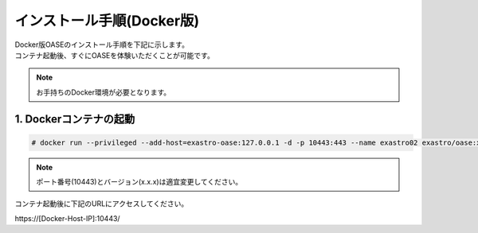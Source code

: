 =================================
インストール手順(Docker版)
=================================

| Docker版OASEのインストール手順を下記に示します。
| コンテナ起動後、すぐにOASEを体験いただくことが可能です。

.. note:: お手持ちのDocker環境が必要となります。

1. Dockerコンテナの起動
-----------------------

.. code-block:: rst

 # docker run --privileged --add-host=exastro-oase:127.0.0.1 -d -p 10443:443 --name exastro02 exastro/oase:x.x.x

.. note:: ポート番号(10443)とバージョン(x.x.x)は適宜変更してください。

コンテナ起動後に下記のURLにアクセスしてください。

| \https://[Docker-Host-IP]:10443/

